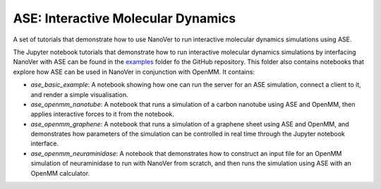 ===================================
ASE: Interactive Molecular Dynamics
===================================

A set of tutorials that demonstrate how to use NanoVer to run interactive molecular
dynamics simulations using ASE.

The Jupyter notebook tutorials that demonstrate how to run interactive molecular dynamics simulations
by interfacing NanoVer with ASE can be found in the
`examples <https://github.com/IRL2/nanover-server-py/tree/main/examples/ase>`_ folder fo the GitHub
repository. This folder also contains notebooks that explore how ASE can be used in NanoVer in
conjunction with OpenMM. It contains:

* `ase_basic_example`: A notebook showing how one can run the server for an ASE simulation,  connect a client to it, and render a simple visualisation.
* `ase_openmm_nanotube`: A notebook that runs a simulation of a carbon nanotube using ASE and OpenMM, then applies interactive forces to it from the notebook.
* `ase_openmm_graphene`: A notebook that runs a simulation of a graphene sheet using ASE and OpenMM, and demonstrates how parameters of the simulation can be controlled in real
  time through the Jupyter notebook interface.
* `ase_openmm_neuraminidase`: A notebook that demonstrates how to construct an input file for an OpenMM simulation of neuraminidase to run with NanoVer from scratch, and then
  runs the simulation using ASE with an OpenMM calculator.

